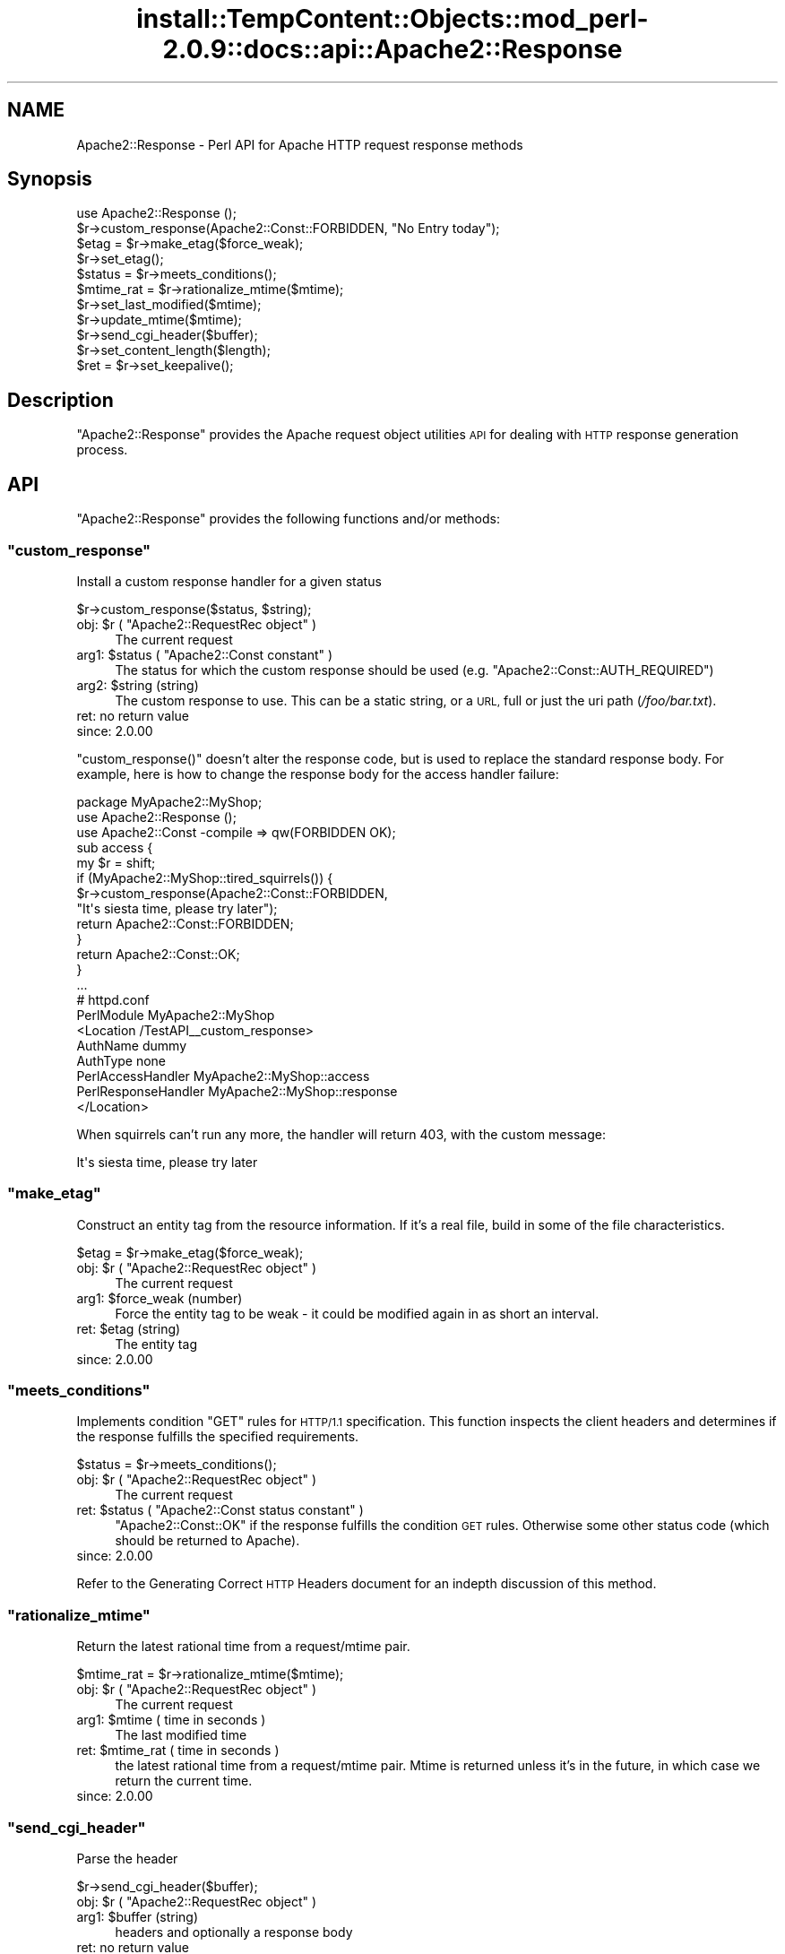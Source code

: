 .\" Automatically generated by Pod::Man 4.11 (Pod::Simple 3.35)
.\"
.\" Standard preamble:
.\" ========================================================================
.de Sp \" Vertical space (when we can't use .PP)
.if t .sp .5v
.if n .sp
..
.de Vb \" Begin verbatim text
.ft CW
.nf
.ne \\$1
..
.de Ve \" End verbatim text
.ft R
.fi
..
.\" Set up some character translations and predefined strings.  \*(-- will
.\" give an unbreakable dash, \*(PI will give pi, \*(L" will give a left
.\" double quote, and \*(R" will give a right double quote.  \*(C+ will
.\" give a nicer C++.  Capital omega is used to do unbreakable dashes and
.\" therefore won't be available.  \*(C` and \*(C' expand to `' in nroff,
.\" nothing in troff, for use with C<>.
.tr \(*W-
.ds C+ C\v'-.1v'\h'-1p'\s-2+\h'-1p'+\s0\v'.1v'\h'-1p'
.ie n \{\
.    ds -- \(*W-
.    ds PI pi
.    if (\n(.H=4u)&(1m=24u) .ds -- \(*W\h'-12u'\(*W\h'-12u'-\" diablo 10 pitch
.    if (\n(.H=4u)&(1m=20u) .ds -- \(*W\h'-12u'\(*W\h'-8u'-\"  diablo 12 pitch
.    ds L" ""
.    ds R" ""
.    ds C` ""
.    ds C' ""
'br\}
.el\{\
.    ds -- \|\(em\|
.    ds PI \(*p
.    ds L" ``
.    ds R" ''
.    ds C`
.    ds C'
'br\}
.\"
.\" Escape single quotes in literal strings from groff's Unicode transform.
.ie \n(.g .ds Aq \(aq
.el       .ds Aq '
.\"
.\" If the F register is >0, we'll generate index entries on stderr for
.\" titles (.TH), headers (.SH), subsections (.SS), items (.Ip), and index
.\" entries marked with X<> in POD.  Of course, you'll have to process the
.\" output yourself in some meaningful fashion.
.\"
.\" Avoid warning from groff about undefined register 'F'.
.de IX
..
.nr rF 0
.if \n(.g .if rF .nr rF 1
.if (\n(rF:(\n(.g==0)) \{\
.    if \nF \{\
.        de IX
.        tm Index:\\$1\t\\n%\t"\\$2"
..
.        if !\nF==2 \{\
.            nr % 0
.            nr F 2
.        \}
.    \}
.\}
.rr rF
.\"
.\" Accent mark definitions (@(#)ms.acc 1.5 88/02/08 SMI; from UCB 4.2).
.\" Fear.  Run.  Save yourself.  No user-serviceable parts.
.    \" fudge factors for nroff and troff
.if n \{\
.    ds #H 0
.    ds #V .8m
.    ds #F .3m
.    ds #[ \f1
.    ds #] \fP
.\}
.if t \{\
.    ds #H ((1u-(\\\\n(.fu%2u))*.13m)
.    ds #V .6m
.    ds #F 0
.    ds #[ \&
.    ds #] \&
.\}
.    \" simple accents for nroff and troff
.if n \{\
.    ds ' \&
.    ds ` \&
.    ds ^ \&
.    ds , \&
.    ds ~ ~
.    ds /
.\}
.if t \{\
.    ds ' \\k:\h'-(\\n(.wu*8/10-\*(#H)'\'\h"|\\n:u"
.    ds ` \\k:\h'-(\\n(.wu*8/10-\*(#H)'\`\h'|\\n:u'
.    ds ^ \\k:\h'-(\\n(.wu*10/11-\*(#H)'^\h'|\\n:u'
.    ds , \\k:\h'-(\\n(.wu*8/10)',\h'|\\n:u'
.    ds ~ \\k:\h'-(\\n(.wu-\*(#H-.1m)'~\h'|\\n:u'
.    ds / \\k:\h'-(\\n(.wu*8/10-\*(#H)'\z\(sl\h'|\\n:u'
.\}
.    \" troff and (daisy-wheel) nroff accents
.ds : \\k:\h'-(\\n(.wu*8/10-\*(#H+.1m+\*(#F)'\v'-\*(#V'\z.\h'.2m+\*(#F'.\h'|\\n:u'\v'\*(#V'
.ds 8 \h'\*(#H'\(*b\h'-\*(#H'
.ds o \\k:\h'-(\\n(.wu+\w'\(de'u-\*(#H)/2u'\v'-.3n'\*(#[\z\(de\v'.3n'\h'|\\n:u'\*(#]
.ds d- \h'\*(#H'\(pd\h'-\w'~'u'\v'-.25m'\f2\(hy\fP\v'.25m'\h'-\*(#H'
.ds D- D\\k:\h'-\w'D'u'\v'-.11m'\z\(hy\v'.11m'\h'|\\n:u'
.ds th \*(#[\v'.3m'\s+1I\s-1\v'-.3m'\h'-(\w'I'u*2/3)'\s-1o\s+1\*(#]
.ds Th \*(#[\s+2I\s-2\h'-\w'I'u*3/5'\v'-.3m'o\v'.3m'\*(#]
.ds ae a\h'-(\w'a'u*4/10)'e
.ds Ae A\h'-(\w'A'u*4/10)'E
.    \" corrections for vroff
.if v .ds ~ \\k:\h'-(\\n(.wu*9/10-\*(#H)'\s-2\u~\d\s+2\h'|\\n:u'
.if v .ds ^ \\k:\h'-(\\n(.wu*10/11-\*(#H)'\v'-.4m'^\v'.4m'\h'|\\n:u'
.    \" for low resolution devices (crt and lpr)
.if \n(.H>23 .if \n(.V>19 \
\{\
.    ds : e
.    ds 8 ss
.    ds o a
.    ds d- d\h'-1'\(ga
.    ds D- D\h'-1'\(hy
.    ds th \o'bp'
.    ds Th \o'LP'
.    ds ae ae
.    ds Ae AE
.\}
.rm #[ #] #H #V #F C
.\" ========================================================================
.\"
.IX Title "install::TempContent::Objects::mod_perl-2.0.9::docs::api::Apache2::Response 3"
.TH install::TempContent::Objects::mod_perl-2.0.9::docs::api::Apache2::Response 3 "2015-06-18" "perl v5.30.3" "User Contributed Perl Documentation"
.\" For nroff, turn off justification.  Always turn off hyphenation; it makes
.\" way too many mistakes in technical documents.
.if n .ad l
.nh
.SH "NAME"
Apache2::Response \- Perl API for Apache HTTP request response methods
.SH "Synopsis"
.IX Header "Synopsis"
.Vb 1
\&  use Apache2::Response ();
\&  
\&  $r\->custom_response(Apache2::Const::FORBIDDEN, "No Entry today");
\&  
\&  $etag = $r\->make_etag($force_weak);
\&  $r\->set_etag();
\&  $status = $r\->meets_conditions();
\&  
\&  $mtime_rat = $r\->rationalize_mtime($mtime);
\&  $r\->set_last_modified($mtime);
\&  $r\->update_mtime($mtime);
\&  
\&  $r\->send_cgi_header($buffer);
\&  
\&  $r\->set_content_length($length);
\&  
\&  $ret = $r\->set_keepalive();
.Ve
.SH "Description"
.IX Header "Description"
\&\f(CW\*(C`Apache2::Response\*(C'\fR provides the Apache request
object utilities \s-1API\s0 for dealing
with \s-1HTTP\s0 response generation process.
.SH "API"
.IX Header "API"
\&\f(CW\*(C`Apache2::Response\*(C'\fR provides the following functions and/or methods:
.ie n .SS """custom_response"""
.el .SS "\f(CWcustom_response\fP"
.IX Subsection "custom_response"
Install a custom response handler for a given status
.PP
.Vb 1
\&  $r\->custom_response($status, $string);
.Ve
.ie n .IP "obj: $r ( ""Apache2::RequestRec object"" )" 4
.el .IP "obj: \f(CW$r\fR ( \f(CWApache2::RequestRec object\fR )" 4
.IX Item "obj: $r ( Apache2::RequestRec object )"
The current request
.ie n .IP "arg1: $status ( ""Apache2::Const constant"" )" 4
.el .IP "arg1: \f(CW$status\fR ( \f(CWApache2::Const constant\fR )" 4
.IX Item "arg1: $status ( Apache2::Const constant )"
The status for which the custom response should be used
(e.g. \f(CW\*(C`Apache2::Const::AUTH_REQUIRED\*(C'\fR)
.ie n .IP "arg2: $string (string)" 4
.el .IP "arg2: \f(CW$string\fR (string)" 4
.IX Item "arg2: $string (string)"
The custom response to use.  This can be a static string, or a \s-1URL,\s0
full or just the uri path (\fI/foo/bar.txt\fR).
.IP "ret: no return value" 4
.IX Item "ret: no return value"
.PD 0
.IP "since: 2.0.00" 4
.IX Item "since: 2.0.00"
.PD
.PP
\&\f(CW\*(C`custom_response()\*(C'\fR doesn't alter the response code, but is used to
replace the standard response body. For example, here is how to change
the response body for the access handler failure:
.PP
.Vb 5
\&  package MyApache2::MyShop;
\&  use Apache2::Response ();
\&  use Apache2::Const \-compile => qw(FORBIDDEN OK);
\&  sub access {
\&      my $r = shift;
\&   
\&      if (MyApache2::MyShop::tired_squirrels()) {
\&          $r\->custom_response(Apache2::Const::FORBIDDEN,
\&              "It\*(Aqs siesta time, please try later");
\&          return Apache2::Const::FORBIDDEN;
\&      }
\&  
\&      return Apache2::Const::OK;
\&  }
\&  ...
\&
\&  # httpd.conf
\&  PerlModule MyApache2::MyShop
\&  <Location /TestAPI_\|_custom_response>
\&      AuthName dummy
\&      AuthType none
\&      PerlAccessHandler   MyApache2::MyShop::access
\&      PerlResponseHandler MyApache2::MyShop::response
\&  </Location>
.Ve
.PP
When squirrels can't run any more, the handler will return 403, with
the custom message:
.PP
.Vb 1
\&  It\*(Aqs siesta time, please try later
.Ve
.ie n .SS """make_etag"""
.el .SS "\f(CWmake_etag\fP"
.IX Subsection "make_etag"
Construct an entity tag from the resource information.  If it's a real
file, build in some of the file characteristics.
.PP
.Vb 1
\&  $etag = $r\->make_etag($force_weak);
.Ve
.ie n .IP "obj: $r ( ""Apache2::RequestRec object"" )" 4
.el .IP "obj: \f(CW$r\fR ( \f(CWApache2::RequestRec object\fR )" 4
.IX Item "obj: $r ( Apache2::RequestRec object )"
The current request
.ie n .IP "arg1: $force_weak (number)" 4
.el .IP "arg1: \f(CW$force_weak\fR (number)" 4
.IX Item "arg1: $force_weak (number)"
Force the entity tag to be weak \- it could be modified
again in as short an interval.
.ie n .IP "ret: $etag (string)" 4
.el .IP "ret: \f(CW$etag\fR (string)" 4
.IX Item "ret: $etag (string)"
The entity tag
.IP "since: 2.0.00" 4
.IX Item "since: 2.0.00"
.ie n .SS """meets_conditions"""
.el .SS "\f(CWmeets_conditions\fP"
.IX Subsection "meets_conditions"
Implements condition \f(CW\*(C`GET\*(C'\fR rules for \s-1HTTP/1.1\s0 specification.  This
function inspects the client headers and determines if the response
fulfills the specified requirements.
.PP
.Vb 1
\&  $status = $r\->meets_conditions();
.Ve
.ie n .IP "obj: $r ( ""Apache2::RequestRec object"" )" 4
.el .IP "obj: \f(CW$r\fR ( \f(CWApache2::RequestRec object\fR )" 4
.IX Item "obj: $r ( Apache2::RequestRec object )"
The current request
.ie n .IP "ret: $status ( ""Apache2::Const status constant"" )" 4
.el .IP "ret: \f(CW$status\fR ( \f(CWApache2::Const status constant\fR )" 4
.IX Item "ret: $status ( Apache2::Const status constant )"
\&\f(CW\*(C`Apache2::Const::OK\*(C'\fR if the response fulfills the condition \s-1GET\s0
rules. Otherwise some other status code (which should be returned to
Apache).
.IP "since: 2.0.00" 4
.IX Item "since: 2.0.00"
.PP
Refer to the Generating Correct \s-1HTTP\s0
Headers document
for an indepth discussion of this method.
.ie n .SS """rationalize_mtime"""
.el .SS "\f(CWrationalize_mtime\fP"
.IX Subsection "rationalize_mtime"
Return the latest rational time from a request/mtime pair.
.PP
.Vb 1
\&  $mtime_rat = $r\->rationalize_mtime($mtime);
.Ve
.ie n .IP "obj: $r ( ""Apache2::RequestRec object"" )" 4
.el .IP "obj: \f(CW$r\fR ( \f(CWApache2::RequestRec object\fR )" 4
.IX Item "obj: $r ( Apache2::RequestRec object )"
The current request
.ie n .IP "arg1: $mtime ( time in seconds )" 4
.el .IP "arg1: \f(CW$mtime\fR ( time in seconds )" 4
.IX Item "arg1: $mtime ( time in seconds )"
The last modified time
.ie n .IP "ret: $mtime_rat ( time in seconds )" 4
.el .IP "ret: \f(CW$mtime_rat\fR ( time in seconds )" 4
.IX Item "ret: $mtime_rat ( time in seconds )"
the latest rational time from a request/mtime pair.  Mtime is
returned unless it's in the future, in which case we return the
current time.
.IP "since: 2.0.00" 4
.IX Item "since: 2.0.00"
.ie n .SS """send_cgi_header"""
.el .SS "\f(CWsend_cgi_header\fP"
.IX Subsection "send_cgi_header"
Parse the header
.PP
.Vb 1
\&  $r\->send_cgi_header($buffer);
.Ve
.ie n .IP "obj: $r ( ""Apache2::RequestRec object"" )" 4
.el .IP "obj: \f(CW$r\fR ( \f(CWApache2::RequestRec object\fR )" 4
.IX Item "obj: $r ( Apache2::RequestRec object )"
.PD 0
.ie n .IP "arg1: $buffer (string)" 4
.el .IP "arg1: \f(CW$buffer\fR (string)" 4
.IX Item "arg1: $buffer (string)"
.PD
headers and optionally a response body
.IP "ret: no return value" 4
.IX Item "ret: no return value"
.PD 0
.IP "since: 2.0.00" 4
.IX Item "since: 2.0.00"
.PD
.PP
This method is really for back-compatibility with mod_perl 1.0. It's
very inefficient to send headers this way, because of the parsing
overhead.
.PP
If there is a response body following the headers it'll be handled too
(as if it was sent via
\&\f(CW\*(C`print()\*(C'\fR).
.PP
Notice that if only \s-1HTTP\s0 headers are included they won't be sent until
some body is sent (again the \*(L"send\*(R" part is retained from the mod_perl
1.0 method).
.ie n .SS """set_content_length"""
.el .SS "\f(CWset_content_length\fP"
.IX Subsection "set_content_length"
Set the content length for this request.
.PP
.Vb 1
\&  $r\->set_content_length($length);
.Ve
.ie n .IP "obj: $r ( ""Apache2::RequestRec object"" )" 4
.el .IP "obj: \f(CW$r\fR ( \f(CWApache2::RequestRec object\fR )" 4
.IX Item "obj: $r ( Apache2::RequestRec object )"
The current request
.ie n .IP "arg1: $length (integer)" 4
.el .IP "arg1: \f(CW$length\fR (integer)" 4
.IX Item "arg1: $length (integer)"
The new content length
.IP "ret: no return value" 4
.IX Item "ret: no return value"
.PD 0
.IP "since: 2.0.00" 4
.IX Item "since: 2.0.00"
.PD
.ie n .SS """set_etag"""
.el .SS "\f(CWset_etag\fP"
.IX Subsection "set_etag"
Set the E\-tag outgoing header
.PP
.Vb 1
\&  $r\->set_etag();
.Ve
.ie n .IP "obj: $r ( ""Apache2::RequestRec object"" )" 4
.el .IP "obj: \f(CW$r\fR ( \f(CWApache2::RequestRec object\fR )" 4
.IX Item "obj: $r ( Apache2::RequestRec object )"
.PD 0
.IP "ret: no return value" 4
.IX Item "ret: no return value"
.IP "since: 2.0.00" 4
.IX Item "since: 2.0.00"
.PD
.ie n .SS """set_keepalive"""
.el .SS "\f(CWset_keepalive\fP"
.IX Subsection "set_keepalive"
Set the keepalive status for this request
.PP
.Vb 1
\&  $ret = $r\->set_keepalive();
.Ve
.ie n .IP "obj: $r ( ""Apache2::RequestRec object"" )" 4
.el .IP "obj: \f(CW$r\fR ( \f(CWApache2::RequestRec object\fR )" 4
.IX Item "obj: $r ( Apache2::RequestRec object )"
The current request
.ie n .IP "ret: $ret ( boolean )" 4
.el .IP "ret: \f(CW$ret\fR ( boolean )" 4
.IX Item "ret: $ret ( boolean )"
true if keepalive can be set, false otherwise
.IP "since: 2.0.00" 4
.IX Item "since: 2.0.00"
.PP
It's called by \f(CW\*(C`ap_http_header_filter()\*(C'\fR. For the complete
complicated logic implemented by this method see
\&\fIhttpd\-2.0/server/http_protocol.c\fR.
.ie n .SS """set_last_modified"""
.el .SS "\f(CWset_last_modified\fP"
.IX Subsection "set_last_modified"
sets the \f(CW\*(C`Last\-Modified\*(C'\fR response header field to the value of the
mtime field in the request structure \*(-- rationalized to keep it from
being in the future.
.PP
.Vb 1
\&  $r\->set_last_modified($mtime);
.Ve
.ie n .IP "obj: $r ( ""Apache2::RequestRec object"" )" 4
.el .IP "obj: \f(CW$r\fR ( \f(CWApache2::RequestRec object\fR )" 4
.IX Item "obj: $r ( Apache2::RequestRec object )"
.PD 0
.ie n .IP "opt arg1: $mtime ( time in seconds )" 4
.el .IP "opt arg1: \f(CW$mtime\fR ( time in seconds )" 4
.IX Item "opt arg1: $mtime ( time in seconds )"
.PD
if the \f(CW$mtime\fR argument is passed,
\&\f(CW$r\fR\->update_mtime will be first run with that
argument.
.IP "ret: no return value" 4
.IX Item "ret: no return value"
.PD 0
.IP "since: 2.0.00" 4
.IX Item "since: 2.0.00"
.PD
.ie n .SS """update_mtime"""
.el .SS "\f(CWupdate_mtime\fP"
.IX Subsection "update_mtime"
Set the
\&\f(CW\*(C`$r\->mtime\*(C'\fR field
to the specified value if it's later than what's already there.
.PP
.Vb 1
\&  $r\->update_mtime($mtime);
.Ve
.ie n .IP "obj: $r ( ""Apache2::RequestRec object"" )" 4
.el .IP "obj: \f(CW$r\fR ( \f(CWApache2::RequestRec object\fR )" 4
.IX Item "obj: $r ( Apache2::RequestRec object )"
The current request
.ie n .IP "arg1: $mtime ( time in seconds )" 4
.el .IP "arg1: \f(CW$mtime\fR ( time in seconds )" 4
.IX Item "arg1: $mtime ( time in seconds )"
.PD 0
.IP "ret: no return value" 4
.IX Item "ret: no return value"
.IP "since: 2.0.00" 4
.IX Item "since: 2.0.00"
.PD
.PP
See also: \f(CW$r\fR\->set_last_modified.
.SH "Unsupported API"
.IX Header "Unsupported API"
\&\f(CW\*(C`Apache2::Response\*(C'\fR also provides auto-generated Perl interface for a
few other methods which aren't tested at the moment and therefore
their \s-1API\s0 is a subject to change. These methods will be finalized
later as a need arises. If you want to rely on any of the following
methods please contact the the mod_perl development mailing
list so we can help each other take the steps necessary
to shift the method to an officially supported \s-1API.\s0
.ie n .SS """send_error_response"""
.el .SS "\f(CWsend_error_response\fP"
.IX Subsection "send_error_response"
Send an \*(L"error\*(R" response back to client. It is used for any response
that can be generated by the server from the request record.  This
includes all 204 (no content), 3xx (redirect), 4xx (client error), and
5xx (server error) messages that have not been redirected to another
handler via the ErrorDocument feature.
.PP
.Vb 1
\&  $r\->send_error_response($recursive_error);
.Ve
.ie n .IP "obj: $r ( ""Apache2::RequestRec object"" )" 4
.el .IP "obj: \f(CW$r\fR ( \f(CWApache2::RequestRec object\fR )" 4
.IX Item "obj: $r ( Apache2::RequestRec object )"
The current request
.ie n .IP "arg1: $recursive_error ( boolean )" 4
.el .IP "arg1: \f(CW$recursive_error\fR ( boolean )" 4
.IX Item "arg1: $recursive_error ( boolean )"
the error status in case we get an error in the process of trying to
deal with an \f(CW\*(C`ErrorDocument\*(C'\fR to handle some other error.  In that
case, we print the default report for the first thing that went wrong,
and more briefly report on the problem with the \f(CW\*(C`ErrorDocument\*(C'\fR.
.IP "ret: no return value" 4
.IX Item "ret: no return value"
.PD 0
.IP "since: 2.0.00" 4
.IX Item "since: 2.0.00"
.PD
.PP
\&\s-1META:\s0 it's really an internal Apache method, I'm not quite sure how
can it be used externally.
.ie n .SS """send_mmap"""
.el .SS "\f(CWsend_mmap\fP"
.IX Subsection "send_mmap"
\&\s-1META:\s0 Autogenerated \- needs to be reviewed/completed
.PP
Send an \s-1MMAP\s0'ed file to the client
.PP
.Vb 1
\&  $ret = $r\->send_mmap($mm, $offset, $length);
.Ve
.ie n .IP "obj: $r ( ""Apache2::RequestRec object"" )" 4
.el .IP "obj: \f(CW$r\fR ( \f(CWApache2::RequestRec object\fR )" 4
.IX Item "obj: $r ( Apache2::RequestRec object )"
The current request
.ie n .IP "arg1: $mm (""APR::Mmap"")" 4
.el .IP "arg1: \f(CW$mm\fR (\f(CWAPR::Mmap\fR)" 4
.IX Item "arg1: $mm (APR::Mmap)"
The \s-1MMAP\s0'ed file to send
.ie n .IP "arg2: $offset (number)" 4
.el .IP "arg2: \f(CW$offset\fR (number)" 4
.IX Item "arg2: $offset (number)"
The offset into the \s-1MMAP\s0 to start sending
.ie n .IP "arg3: $length (integer)" 4
.el .IP "arg3: \f(CW$length\fR (integer)" 4
.IX Item "arg3: $length (integer)"
The amount of data to send
.ie n .IP "ret: $ret (integer)" 4
.el .IP "ret: \f(CW$ret\fR (integer)" 4
.IX Item "ret: $ret (integer)"
The number of bytes sent
.IP "since: 2.0.00" 4
.IX Item "since: 2.0.00"
.PP
\&\s-1META:\s0 requires a working APR::Mmap, which is not supported at the
moment.
.SH "See Also"
.IX Header "See Also"
mod_perl 2.0 documentation.
.SH "Copyright"
.IX Header "Copyright"
mod_perl 2.0 and its core modules are copyrighted under
The Apache Software License, Version 2.0.
.SH "Authors"
.IX Header "Authors"
The mod_perl development team and numerous
contributors.
